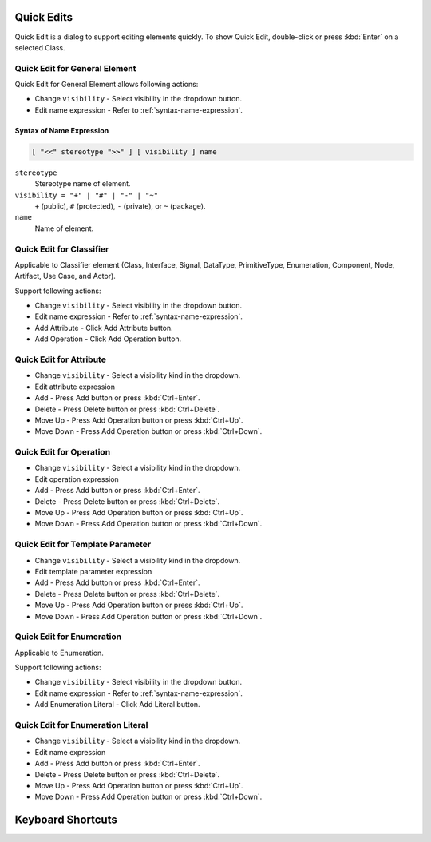 ===========
Quick Edits
===========

Quick Edit is a dialog to support editing elements quickly. To show Quick Edit, double-click or press :kbd:`Enter` on a selected Class.

.. _quick-edit-general:

Quick Edit for General Element
==============================

Quick Edit for General Element allows following actions:

* Change ``visibility`` - Select visibility in the dropdown button.
* Edit name expression - Refer to :ref:`syntax-name-expression`.



.. _syntax-name-expression:

Syntax of Name Expression
-------------------------

.. code::

    [ "<<" stereotype ">>" ] [ visibility ] name

``stereotype``
    Stereotype name of element.

``visibility = "+" | "#" | "-" | "~"``
    ``+`` (public), ``#`` (protected), ``-`` (private), or ``~`` (package).
    
``name``
    Name of element.


.. _quick-edit-classifier:

Quick Edit for Classifier
=========================

Applicable to Classifier element (Class, Interface, Signal, DataType, PrimitiveType, Enumeration, Component, Node, Artifact, Use Case, and Actor).

Support following actions:

* Change ``visibility`` - Select visibility in the dropdown button.
* Edit name expression - Refer to :ref:`syntax-name-expression`.
* Add Attribute - Click Add Attribute button.
* Add Operation - Click Add Operation button.


.. _quick-edit-attribute:

Quick Edit for Attribute
========================

* Change ``visibility`` - Select a visibility kind in the dropdown.
* Edit attribute expression
* Add - Press Add button or press :kbd:`Ctrl+Enter`.
* Delete - Press Delete button or press :kbd:`Ctrl+Delete`.
* Move Up - Press Add Operation button or press :kbd:`Ctrl+Up`.
* Move Down - Press Add Operation button or press :kbd:`Ctrl+Down`.


.. _quick-edit-operation:

Quick Edit for Operation
========================

* Change ``visibility`` - Select a visibility kind in the dropdown.
* Edit operation expression
* Add - Press Add button or press :kbd:`Ctrl+Enter`.
* Delete - Press Delete button or press :kbd:`Ctrl+Delete`.
* Move Up - Press Add Operation button or press :kbd:`Ctrl+Up`.
* Move Down - Press Add Operation button or press :kbd:`Ctrl+Down`.


.. _quick-edit-template-parameter:

Quick Edit for Template Parameter
=================================

* Change ``visibility`` - Select a visibility kind in the dropdown.
* Edit template parameter expression
* Add - Press Add button or press :kbd:`Ctrl+Enter`.
* Delete - Press Delete button or press :kbd:`Ctrl+Delete`.
* Move Up - Press Add Operation button or press :kbd:`Ctrl+Up`.
* Move Down - Press Add Operation button or press :kbd:`Ctrl+Down`.


.. _quick-edit-enumeration:

Quick Edit for Enumeration
==========================

Applicable to Enumeration.

Support following actions:

* Change ``visibility`` - Select visibility in the dropdown button.
* Edit name expression - Refer to :ref:`syntax-name-expression`.
* Add Enumeration Literal - Click Add Literal button.


.. _quick-edit-enumeration-literal:

Quick Edit for Enumeration Literal
==================================

* Change ``visibility`` - Select a visibility kind in the dropdown.
* Edit name expression
* Add - Press Add button or press :kbd:`Ctrl+Enter`.
* Delete - Press Delete button or press :kbd:`Ctrl+Delete`.
* Move Up - Press Add Operation button or press :kbd:`Ctrl+Up`.
* Move Down - Press Add Operation button or press :kbd:`Ctrl+Down`.


==================
Keyboard Shortcuts
==================


